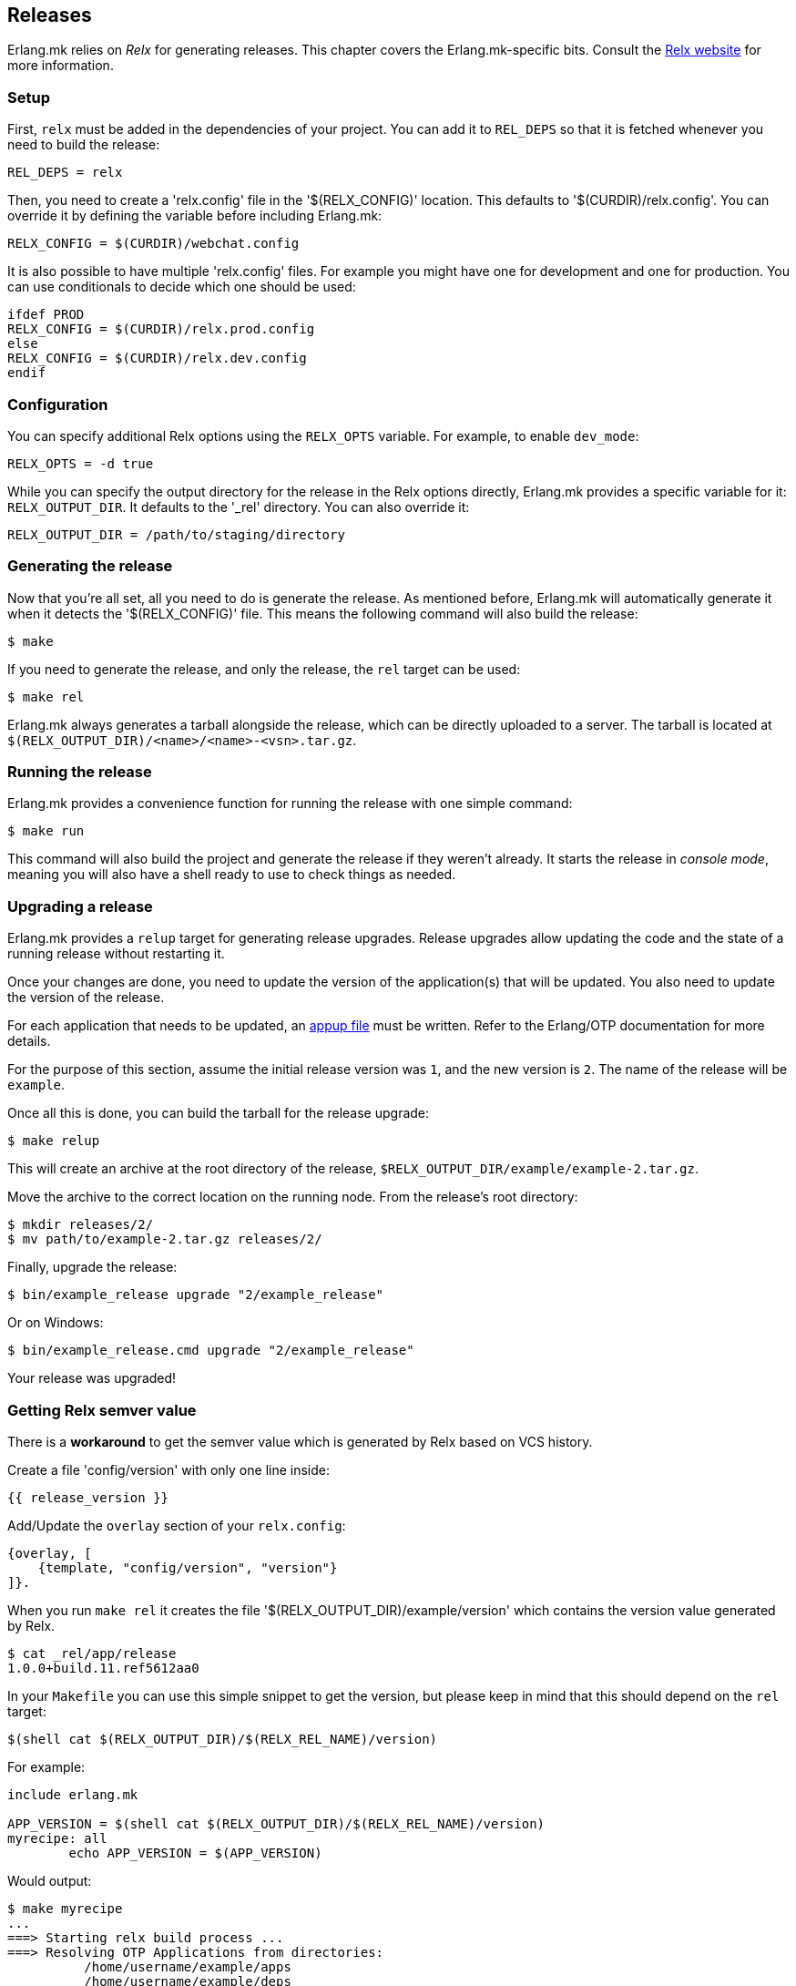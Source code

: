 [[relx]]
== Releases

Erlang.mk relies on _Relx_ for generating releases. This
chapter covers the Erlang.mk-specific bits. Consult the
https://erlware.github.io/relx/[Relx website] for more information.

=== Setup

First, `relx` must be added in the dependencies of your
project. You can add it to `REL_DEPS` so that it is fetched
whenever you need to build the release:

[source,erlang]
REL_DEPS = relx

Then, you need to create a 'relx.config' file in the
'$(RELX_CONFIG)' location. This defaults to
'$(CURDIR)/relx.config'. You can override it by defining
the variable before including Erlang.mk:

[source,make]
RELX_CONFIG = $(CURDIR)/webchat.config

It is also possible to have multiple 'relx.config' files.
For example you might have one for development and one for
production. You can use conditionals to decide which one
should be used:

[source,make]
----
ifdef PROD
RELX_CONFIG = $(CURDIR)/relx.prod.config
else
RELX_CONFIG = $(CURDIR)/relx.dev.config
endif
----

=== Configuration

You can specify additional Relx options using the `RELX_OPTS`
variable. For example, to enable `dev_mode`:

[source,make]
RELX_OPTS = -d true

While you can specify the output directory for the release
in the Relx options directly, Erlang.mk provides a specific
variable for it: `RELX_OUTPUT_DIR`. It defaults to the '_rel'
directory. You can also override it:

[source,make]
RELX_OUTPUT_DIR = /path/to/staging/directory

=== Generating the release

Now that you're all set, all you need to do is generate the
release. As mentioned before, Erlang.mk will automatically
generate it when it detects the '$(RELX_CONFIG)' file. This
means the following command will also build the release:

[source,bash]
$ make

If you need to generate the release, and only the release,
the `rel` target can be used:

[source,bash]
$ make rel

Erlang.mk always generates a tarball alongside the release,
which can be directly uploaded to a server. The tarball is
located at `$(RELX_OUTPUT_DIR)/<name>/<name>-<vsn>.tar.gz`.

=== Running the release

Erlang.mk provides a convenience function for running the
release with one simple command:

[source,bash]
$ make run

This command will also build the project and generate the
release if they weren't already. It starts the release in
_console mode_, meaning you will also have a shell ready to
use to check things as needed.

=== Upgrading a release

Erlang.mk provides a `relup` target for generating release
upgrades. Release upgrades allow updating the code and the
state of a running release without restarting it.

Once your changes are done, you need to update the version
of the application(s) that will be updated. You also need
to update the version of the release.

For each application that needs to be updated, an
http://erlang.org/doc/man/appup.html[appup file]
must be written. Refer to the Erlang/OTP documentation
for more details.

For the purpose of this section, assume the initial release
version was `1`, and the new version is `2`. The name of the
release will be `example`.

Once all this is done, you can build the tarball for the
release upgrade:

[source,bash]
$ make relup

This will create an archive at the root directory of the
release, `$RELX_OUTPUT_DIR/example/example-2.tar.gz`.

Move the archive to the correct location on the running
node. From the release's root directory:

[source,bash]
$ mkdir releases/2/
$ mv path/to/example-2.tar.gz releases/2/

Finally, upgrade the release:

[source,bash]
$ bin/example_release upgrade "2/example_release"

Or on Windows:

[source,bash]
$ bin/example_release.cmd upgrade "2/example_release"

Your release was upgraded!

=== Getting Relx semver value

There is a *workaround* to get the semver value which is
generated by Relx based on VCS history.

Create a file 'config/version' with only one line inside:

[source,erlang]
{{ release_version }}

Add/Update the `overlay` section of your `relx.config`:

[source,erlang]
{overlay, [
    {template, "config/version", "version"}
]}.

When you run `make rel` it creates the file '$(RELX_OUTPUT_DIR)/example/version'
which contains the version value generated by Relx.

[source,bash]
$ cat _rel/app/release
1.0.0+build.11.ref5612aa0

In your `Makefile` you can use this simple snippet to get the version,
but please keep in mind that this should depend on the `rel` target:

[source,make]
$(shell cat $(RELX_OUTPUT_DIR)/$(RELX_REL_NAME)/version)

For example:

[source,make]
----
include erlang.mk

APP_VERSION = $(shell cat $(RELX_OUTPUT_DIR)/$(RELX_REL_NAME)/version)
myrecipe: all
        echo APP_VERSION = $(APP_VERSION)
----

Would output:

[source,bash]
----
$ make myrecipe
...
===> Starting relx build process ...
===> Resolving OTP Applications from directories:
          /home/username/example/apps
          /home/username/example/deps
          /usr/lib/erlang/lib
          /home/username/example/_rel
===> Resolved example-0.3.10+build.11.ref5612aa0
===> Including Erts from /usr/lib/erlang
===> release successfully created!
===> tarball /home/username/example/_rel/example/example-0.3.10+build.11.ref5612aa0.tar.gz successfully created!
echo APP_VERSION = 0.3.10+build.11.ref5612aa0
APP_VERSION = 0.3.10+build.11.ref5612aa0
----
